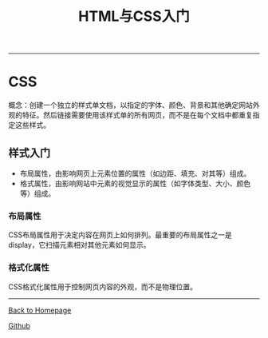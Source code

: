 #+HTML_MATHJAX: align:"left" mathml:t path:"http://cdn.mathjax.org/mathjax/latest/MathJax.js?config=TeX-AMS-MML_HTMLorMML"
#+HTML_HEAD: <link rel="stylesheet" type="text/css" href="/css/style.css">
#+OPTIONS: author:nil
#+OPTIONS: creator:nil
#+OPTIONS: timestamp:nil
-----
#+TITLE:HTML与CSS入门
#+OPTIONS: toc:nil
* CSS
概念：创建一个独立的样式单文档，以指定的字体、颜色、背景和其他确定网站外观的特征。然后链接需要使用该样式单的所有网页，而不是在每个文档中都重复指定这些样式。
** 样式入门
+ 布局属性，由影响网页上元素位置的属性（如边距、填充、对其等）组成。
+ 格式属性，由影响网站中元素的视觉显示的属性（如字体类型、大小、颜色等）组成。
*** 布局属性
CSS布局属性用于决定内容在网页上如何排列。最重要的布局属性之一是display，它扫描元素相对其他元素如何显示。
*** 格式化属性
CSS格式化属性用于控制网页内容的外观，而不是物理位置。

-----
[[http://oyzh.github.io][Back to Homepage]]

[[http://github.com/oyzh][Github]]
